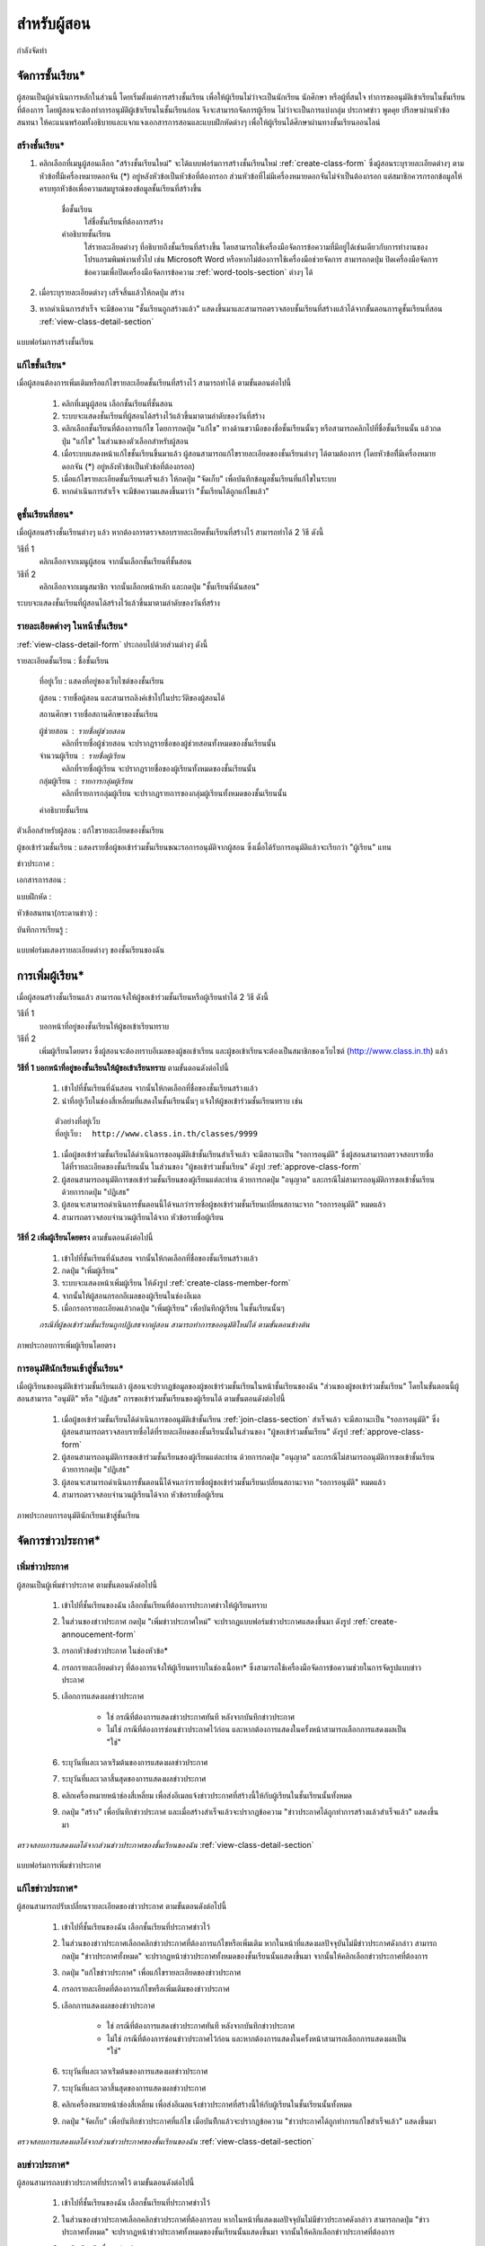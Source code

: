 =============
สำหรับผู้สอน
=============

กำลังจัดทำ

จัดการชั้นเรียน*
==============

ผู้สอนเป็นผู้ดำเนินการหลักในส่วนนี้ โดยเริ่มตั้งแต่การสร้างชั้นเรียน เพื่อให้ผู้เรียนไม่ว่าจะเป็นนักเรียน นักศึกษา หรือผู้ที่สนใจ ทำการขออนุมัติเข้าเรียนในชั้นเรียนที่ต้องการ โดยผู้สอนจะต้องทำการอนุมัติผู้เข้าเรียนในชั้นเรียนก่อน จึงจะสามารถจัดการผู้เรียน ไม่ว่าจะเป็นการแบ่งกลุ่ม ประกาศข่าว พูดคุย ปรึกษาผ่านหัวข้อสนทนา ให้คะแนนพร้อมทั้งอธิบายและแจกแจงเอกสารการสอนและแบบฝึกหัดต่างๆ เพื่อให้ผู้เรียนได้ศึกษาผ่านทางชั้นเรียนออนไลน์

สร้างชั้นเรียน*
------------

#. คลิกเลือกที่เมนูผู้สอนเลือก "สร้างชั้นเรียนใหม่" จะได้แบบฟอร์มการสร้างชั้นเรียนใหม่ :ref:`create-class-form` ซึ่งผู้สอนระบุรายละเอียดต่างๆ ตามหัวข้อที่ีมีเครื่องหมายดอกจัน (*) อยู่หลังหัวข้อเป็นหัวข้อที่ต้องกรอก ส่วนหัวข้อที่ไม่มีเครื่องหมายดอกจันไม่จำเป็นต้องกรอก แต่สมาชิกควรกรอกข้อมูลให้ครบทุกหัวข้อเพื่อความสมบูรณ์ของข้อมูลชั้นเรียนที่สร้างขึ้น

	ชื่อชั้นเรียน
		ใส่ชื่อชั้นเรียนที่ต้องการสร้าง
	คำอธิบายชั้นเรียน 
		ใส่รายละเอียดต่างๆ ที่อธิบายถึงชั้นเรียนที่สร้างขึ้น โดยสามารถใช้เครื่องมือจัดการข้อความที่มีอยู่ได้เช่นเดียวกับการทำงานของโปรแกรมพิมพ์งานทั่วไป เช่น Microsoft Word หรือหากไม่ต้องการใช้เครื่องมือช่วยจัดการ สามารถกดปุ่ม ปิดเครื่องมือจัดการข้อความเพื่อปิดเครื่องมือจัดการข้อความ :ref:`word-tools-section` ต่างๆ ได้ 

#. เมื่อระบุรายละเอียดต่างๆ เสร็จสิ้นแล้วให้กดปุ่ม สร้าง 

#. หากดำเนินการสำเร็จ จะมีข้อความ "ชั้นเรียนถูกสร้างแล้ว" แสดงขึ้นมาและสามารถตรวจสอบชั้นเรียนที่สร้างแล้วได้จากขั้นตอนการดูชั้นเรียนที่สอน :ref:`view-class-detail-section`  

.. _create-class-form:

.. figure:: _static/teachers/create_class_form.png
  :align: center
  :scale: 60
  
  แบบฟอร์มการสร้างชั้นเรียน

แก้ไขชั้นเรียน*
-------------
เมื่อผู้สอนต้องการเพิ่มเติมหรือแก้ไขรายละเอียดชั้นเรียนที่สร้างไว้ สามารถทำได้ ตามขั้นตอนต่อไปนี้

  #. คลิกที่เมนูผู้สอน เลือกชั้นเรียนที่ชั้นสอน
  #. ระบบจะแสดงชั้นเรียนที่ผู้สอนได้สร้างไว้แล้วขึ้นมาตามลำดับของวันที่สร้าง
  #. คลิกเลือกชั้นเรียนที่ต้องการแก้ไข โดยการกดปุ่ม "แก้ไข" ทางด้านขวามือของชื่อชั้นเรียนนั้นๆ หรือสามารถคลิกไปที่ชื่อชั้นเรียนนั้น แล้วกดปุ่ม "แก้ไข" ในส่วนของตัวเลือกสำหรับผู้สอน
  #. เมื่อระบบแสดงหน้าแก้ไขชั้นเรียนขึ้นมาแล้ว ผู้สอนสามารถแก้ไขรายละเอียดของชั้นเรียนต่างๆ ได้ตามต้องการ (โดยหัวข้อที่ีมีเครื่องหมายดอกจัน (*) อยู่หลังหัวข้อเป็นหัวข้อที่ต้องกรอก) 
  #. เมื่อแก้ไขรายละเอียดชั้นเรียนเสร็จแล้ว ให้กดปุ่ม "จัดเก็บ" เพื่อบันทึกข้อมูลชั้นเรียนที่แก้ไขในระบบ
  #. หากดำเนินการสำเร็จ จะมีข้อความแสดงขึ้นมาว่า "ชั้นเรียนได้ถูกแก้ไขแล้ว" 

.. _view-class-detail-section:

ดูชั้นเรียนที่สอน*
---------------
เมื่อผู้สอนสร้างชั้นเรียนต่างๆ แล้ว หากต้องการตรวจสอบรายละเอียดชั้นเรียนที่สร้างไว้ สามารถทำได้ 2 วิธี ดังนี้ 

วิธีที่ 1
	คลิกเลือกจากเมนูผู้สอน จากนั้นเลือกชั้นเรียนที่ชั้นสอน
วิธีที่ 2
	คลิกเลือกจากเมนูสมาชิก จากนั้นเลือกหน้าหลัก และกดปุ่ม "ชั้นเรียนที่ฉันสอน"
	
ระบบจะแสดงชั้นเรียนที่ผู้สอนได้สร้างไว้แล้วขึ้นมาตามลำดับของวันที่สร้าง


รายละเอียดต่างๆ ในหน้าชั้นเรียน*
--------------------------------
:ref:`view-class-detail-form` ประกอบไปด้วยส่วนต่างๆ ดังนี้ 

รายละเอียดชั้นเรียน : ชื่อชั้นเรียน
  
    ที่อยู่เว็บ : แสดงที่อยู่ของเว็บไซต์ของชั้นเรียน
    
    ผู้สอน : รายชื่อผู้สอน และสามารถลิงค์เข้าไปในประวัติของผู้สอนได้
    
    สถานศึกษา รายชื่อสถานศึกษาของชั้นเรียน
    
    ผู้ช่วยสอน : รายชื่อผู้ช่วยสอน    
        คลิกที่รายชื่อผู้ช่วยสอน จะปรากฏรายชื่อของผู้ช่วยสอนทั้งหมดของชั้นเรียนนั้น
    
    จำนวนผู้เรียน : รายชื่อผู้เรียน
        คลิกที่รายชื่อผู้เรียน จะปรากฏรายชื่อของผู้เรียนทั้งหมดของชั้นเรียนนั้น
    
    กลุ่มผู้เรียน : รายการกลุ่มผู้เรียน
        คลิกที่รายการกลุ่มผู้เรียน จะปรากฏรายการของกลุ่มผู้เรียนทั้งหมดของชั้นเรียนนั้น
        
    คำอธิบายชั้นเรียน
  
ตัวเลือกสำหรับผู้สอน : แก้ไขรายละเอียดของชั้นเรียน
  
ผู้ขอเข้าร่วมชั้นเรียน : แสดงรายชื่อผู้ขอเข้าร่วมชั้นเรียนขณะรอการอนุมัติจากผู้สอน ซึ่งเมื่อได้รับการอนุมัติแล้วจะเรียกว่า "ผู้เรียน" แทน
  
ข่าวประกาศ : 
  
เอกสารการสอน : 
  
แบบฝึกหัด : 
  
หัวข้อสนทนา(กระดานข่าว) : 
  
บันทึกการเรียนรู้ : 


.. _view-class-detail-form:

.. figure:: _static/teachers/view_class_detail.png
  :align: center
  :scale: 60
  
  แบบฟอร์มแสดงรายละเอียดต่างๆ ของชั้นเรียนของฉัน

.. _create-direct-class-student:

การเพิ่มผู้เรียน*
==============

เมื่อผู้สอนสร้างชั้นเรียนแล้ว สามารถแจ้งให้ผู้ขอเข้าร่วมชั้นเรียนหรือผู้เรียนทำได้ 2 วิธี ดังนี้

วิธีที่ 1 
    บอกหน้าที่อยู่ของชั้นเรียนให้ผู้ขอเข้าเรียนทราบ 
วิธีที่ 2 
    เพิ่มผู้เรียนโดยตรง ซึ่งผู้สอนจะต้องทราบอีเมลของผู้ขอเข้าเรียน และผู้ขอเข้าเรียนจะต้องเป็นสมาชิกของเว็บไซต์ (http://www.class.in.th) แล้ว 

**วิธีที่ 1 บอกหน้าที่อยู่ของชั้นเรียนให้ผู้ขอเข้าเรียนทราบ**  
ตามขั้นตอนดังต่อไปนี้

  #. เข้าไปที่ชั้นเรียนที่ฉันสอน จากนั้นให้กดเลือกที่ชื่อของชั้นเรียนสร้างแล้ว
  #. นำที่อยู่เว็บในช่องสี่เหลี่ยมที่แสดงในชั้นเรียนนั้นๆ แจ้งให้ผู้ขอเข้าร่วมชั้นเรียนทราบ เช่น 

  ::
  
      ตัวอย่างที่อยู่เว็บ
      ที่อยู่เว็บ:  http://www.class.in.th/classes/9999
        
  #. เมื่อผู้ขอเข้าร่วมชั้นเรียนได้ดำเนินการขออนุมัติเข้าชั้นเรียนสำเร็จแล้ว จะมีสถานะเป็น "รอการอนุมัติ" ซึ่งผู้สอนสามารถตรวจสอบรายชื่อได้ที่รายละเอียดของชั้นเรียนนั้น ในส่วนของ "ผู้ขอเข้าร่วมชั้นเรียน" ดังรูป :ref:`approve-class-form` 
  #. ผู้สอนสามารถอนุมัติการขอเข้าร่วมชั้นเรียนของผู้เรียนแต่ละท่าน ด้วยการกดปุ่ม "อนุญาต"  และกรณีไม่สามารถอนุมัติการขอเข้าชั้นเรียนด้วยการกดปุ่ม "ปฏิเสธ" 
  #. ผู้สอนจะสามารถดำเนินการขั้นตอนนี้ได้จนกว่ารายชื่อผู้ขอเข้าร่วมชั้นเรียนเปลี่ยนสถานะจาก "รอการอนุมัติ" หมดแล้ว
  #. สามารถตรวจสอบจำนวนผู้เรียนได้จาก หัวข้อรายชื่อผู้เรียน

**วิธีที่ 2 เพิ่มผู้เรียนโดยตรง** 
ตามขั้นตอนดังต่อไปนี้

  #. เข้าไปที่ชั้นเรียนที่ฉันสอน จากนั้นให้กดเลือกที่ชื่อของชั้นเรียนสร้างแล้ว
  #. กดปุ่ม "เพิ่มผู้เรียน" 
  #. ระบบจะแสดงหน้าเพิ่มผู้เรียน ให้ดังรูป :ref:`create-class-member-form`  
  #. จากนั้นให้ผู้สอนกรอกอีเมลของผู้เรียนในช่องอีเมล
  #. เมื่อกรอกรายละเอียดแล้วกดปุ่ม "เพิ่มผู้เรียน" เพื่อบันทึกผู้เรียน ในชั้นเรียนนั้นๆ 

  *กรณีที่ผู้ขอเข้าร่วมชั้นเรียนถูกปฏิเสธจากผู้สอน สามารถทำการขออนุมัติใหม่ได้ ตามขั้นตอนข้างต้น*

.. _create-class-member-form:

.. figure:: _static/teachers/create_class_member.png
  :align: center
  :scale: 60
  
  ภาพประกอบการเพิ่มผู้เรียนโดยตรง
 
การอนุมัตินักเรียนเข้าสู่ชั้นเรียน*
-----------------------------
เมื่อผู้เรียนขออนุมัติเข้าร่วมชั้นเรียนแล้ว ผู้สอนจะปรากฏข้อมูลของผู้ขอเข้าร่วมชั้นเรียนในหน้าชั้นเรียนของฉัน "ส่วนของผู้ขอเข้าร่วมชั้นเรียน" โดยในขั้นตอนนี้ผู้สอนสามารถ "อนุมัติ" หรือ "ปฏิเสธ" การขอเข้าร่วมชั้นเรียนของผู้เรียนได้ ตามขั้นตอนดังต่อไปนี้

  #. เมื่อผู้ขอเข้าร่วมชั้นเรียนได้ดำเนินการขออนุมัติเข้าชั้นเรียน :ref:`join-class-section` สำเร็จแล้ว จะมีสถานะเป็น "รอการอนุมัติ" ซึ่งผู้สอนสามารถตรวจสอบรายชื่อได้ที่รายละเอียดของชั้นเรียนนั้นในส่วนของ "ผู้ขอเข้าร่วมชั้นเรียน" ดังรูป :ref:`approve-class-form` 
  #. ผู้สอนสามารถอนุมัติการขอเข้าร่วมชั้นเรียนของผู้เรียนแต่ละท่าน ด้วยการกดปุ่ม "อนุญาต"  และกรณีไม่สามารถอนุมัติการขอเข้าชั้นเรียนด้วยการกดปุ่ม "ปฏิเสธ" 
  #. ผู้สอนจะสามารถดำเนินการขั้นตอนนี้ได้จนกว่ารายชื่อผู้ขอเข้าร่วมชั้นเรียนเปลี่ยนสถานะจาก "รอการอนุมัติ" หมดแล้ว
  #. สามารถตรวจสอบจำนวนผู้เรียนได้จาก หัวข้อรายชื่อผู้เรียน

.. _approve-class-form:

.. figure:: _static/teachers/approve_class_form.png
  :align: center
  :scale: 60
  
  ภาพประกอบการอนุมัตินักเรียนเข้าสู่ชั้นเรียน

.. _announcement-section:

จัดการข่าวประกาศ*
=================

.. _create-class-announcement-section:

เพิ่มข่าวประกาศ
---------------

ผู้สอนเป็นผู้เพิ่มข่าวประกาศ ตามขั้นตอนดังต่อไปนี้

  #. เข้าไปที่ชั้นเรียนของฉัน เลือกชั้นเรียนที่ต้องการประกาศข่าวให้ผู้เรียนทราบ
  #. ในส่วนของข่าวประกาศ กดปุ่ม "เพิ่มข่าวประกาศใหม่" จะปรากฏแบบฟอร์มข่าวประกาศแสดงขึ้นมา ดังรูป :ref:`create-annoucement-form` 
  #. กรอกหัวข้อข่าวประกาศ ในช่องหัวข้อ*
  #. กรอกรายละเอียดต่างๆ ที่ต้องการแจ้งให้ผู้เรียนทราบในช่องเนื้อหา* ซึ่งสามารถใช้เครื่องมือจัดการข้อความช่วยในการจัดรูปแบบข่าวประกาศ
  #. เลือกการแสดงผลข่าวประกาศ 
  
      - ใช่ กรณีที่ต้องการแสดงข่าวประกาศทันที หลังจากบันทึกข่าวประกาศ
      - ไม่ใช่ กรณีที่ต้องการซ่อนข่าวประกาศไว้ก่อน และหากต้องการแสดงในครั้งหน้าสามารถเลือกการแสดงผลเป็น "ใช่"
       
  #. ระบุวันที่และเวลาเร่ิมต้นของการแสดงผลข่าวประกาศ
  #. ระบุวันที่และเวลาสิ้นสุดของการแสดงผลข่าวประกาศ
  #. คลิกเครื่องหมายหน้าช่องสี่เหลี่ยม เพื่อส่งอีเมลแจ้งข่าวประกาศที่สร้างนี้ให้กับผู้เรียนในชั้นเรียนนั้นทั้งหมด
  #. กดปุ่ม "สร้าง" เพื่อบันทึกข่าวประกาศ และเมื่อสร้างสำเร็จแล้วจะปรากฏข้อความ "ข่าวประกาศได้ถูกทำการสร้างแล้วสำเร็จแล้ว" แสดงขึ้นมา
  
*ตรวจสอบการแสดงผลได้จากส่วนข่าวประกาศของชั้นเรียนของฉัน* :ref:`view-class-detail-section` 

.. _create-annoucement-form:

.. figure:: _static/teachers/create_announcement_form.png
  :align: center
  :scale: 60
  
  แบบฟอร์มการเพิ่มข่าวประกาศ

แก้ไขข่าวประกาศ*
----------------
ผู้สอนสามารถปรับเปลี่ยนรายละเอียดของข่าวประกาศ ตามขั้นตอนดังต่อไปนี้

  #. เข้าไปที่ชั้นเรียนของฉัน เลือกชั้นเรียนที่ประกาศข่าวไว้
  #. ในส่วนของข่าวประกาศเลือกคลิกข่าวประกาศที่ต้องการแก้ไขหรือเพิ่มเติม หากในหน้าที่แสดงผลปัจจุบันไม่มีข่าวประกาศดังกล่าว สามารถกดปุ่ม "ข่าวประกาศทั้งหมด" จะปรากฏหน้าข่าวประกาศทั้งหมดของชั้นเรียนนั้นแสดงขึ้นมา จากนั้นให้คลิกเลือกข่าวประกาศที่ต้องการ
  #. กดปุ่ม "แก้ไขข่าวประกาศ" เพื่อแก้ไขรายละเอียดของข่าวประกาศ
  #. กรอกรายละเอียดที่ต้องการแก้ไขหรือเพิ่มเติมของข่าวประกาศ
  #. เลือกการแสดงผลของข่าวประกาศ 
      
      - ใช่ กรณีที่ต้องการแสดงข่าวประกาศทันที หลังจากบันทึกข่าวประกาศ
      - ไม่ใช่ กรณีที่ต้องการซ่อนข่าวประกาศไว้ก่อน และหากต้องการแสดงในครั้งหน้าสามารถเลือกการแสดงผลเป็น "ใช่" 
      
  #. ระบุวันที่และเวลาเร่ิมต้นของการแสดงผลข่าวประกาศ
  #. ระบุวันที่และเวลาสิ้นสุดของการแสดงผลข่าวประกาศ
  #. คลิกเครื่องหมายหน้าช่องสี่เหลี่ยม เพื่อส่งอีเมลแจ้งข่าวประกาศที่สร้างนี้ให้กับผู้เรียนในชั้นเรียนนั้นทั้งหมด
  #. กดปุ่ม "จัดเก็บ" เพื่อบันทึกข่าวประกาศที่แก้ไข เมื่อบันทีึกแล้วจะปรากฏข้อความ "ข่าวประกาศได้ถูกทำการแก้ไขสำเร็จแล้ว" แสดงขึ้นมา
  
*ตรวจสอบการแสดงผลได้จากส่วนข่าวประกาศของชั้นเรียนของฉัน* :ref:`view-class-detail-section` 

ลบข่าวประกาศ*
--------------
ผู้สอนสามารถลบข่าวประกาศที่ประกาศไว้ ตามขั้นตอนดังต่อไปนี้

  #. เข้าไปที่ชั้นเรียนของฉัน เลือกชั้นเรียนที่ประกาศข่าวไว้
  #. ในส่วนของข่าวประกาศเลือกคลิกข่าวประกาศที่ต้องการลบ หากในหน้าที่แสดงผลปัจจุบันไม่มีข่าวประกาศดังกล่าว สามารถกดปุ่ม "ข่าวประกาศทั้งหมด" จะปรากฏหน้าข่าวประกาศทั้งหมดของชั้นเรียนนั้นแสดงขึ้นมา จากนั้นให้คลิกเลือกข่าวประกาศที่ต้องการ
  #. กดปุ่ม "ลบ" เพื่อลบข่าวประกาศ
  #. จะปรากฏข้อความ "คุณแน่ใจหรือไม่ ?" เพื่อยืนยันการลบข่าวประกาศ
  
      - หากต้องการลบ กดปุ่ม "OK"
      - หากต้องการยกเลิกการลบ กดปุ่ม "Cancel" 
  
  #. เมื่อกดปุ่มยืนยันความต้องการแล้ว ระบบจะดำเนินการตามที่ยืนยัน
  
      - หากกดปุ่ม "OK"  จะปรากฏข้อความ "ข่าวประกาศได้ถูกทำการลบแล้วสำเร็จแล้ว"
      - หากกดปุ่ม "Cancel" จะกลับสู่หน้าข่าวประกาศนั้น 
  
*ตรวจสอบการแสดงผลได้จากส่วนข่าวประกาศของชั้นเรียนของฉัน* :ref:`view-class-detail-section` 


.. _material-section:

จัดการเอกสารการสอน*
=====================

.. _create-class-material-section :

เพิ่มเอกสารการสอน*
-------------------

ผู้สอนเป็นผู้เพิ่มเอกสารการสอนเพื่อใช้ในชั้นเรียนตามขั้นตอนดังต่อไปนี้

  #. เข้าไปที่ชั้นเรียนของฉัน เลือกชั้นเรียนที่ต้องการเพิ่มเอกสารการสอน
  #. ในส่วนของเอกสารการสอน กดปุ่ม "เพิ่มเอกสารการสอนใหม่" จะปรากฏแบบฟอร์มเพิ่มเอกสารการสอนแสดงขึ้นมา ดังรูป :ref:`create-class-material-form` 
  #. กรอกหัวข้อเอกสารการสอนที่ใช้ในชั้นเรียน ในช่องหัวข้อ*
  #. กรอกรายละเอียดในช่องเนื้อหา* เพื่ออธิบายเอกสารการสอนที่เพิ่มใหม่ ซึ่งสามารถใช้เครื่องมือจัดการข้อความ :ref:`word-tools-section` ช่วยในการจัดรูปแบบ
  #. หากต้องการแนบไฟล์ที่มีแล้ว ขึ้นเป็นไฟล์แนบ สามารถทำตามขั้นตอน :ref:`add-material-files-attach-section`
  #. เมื่อกรอกรายละเอียดและแนบไฟล์แล้ว กดปุ่ม "สร้าง" เพื่อบันทึกเอกสารการสอนสำหรับชั้นเรียน และเมื่อสร้างสำเร็จแล้วจะปรากฏข้อความ "เอกสารการสอนได้ถูกทำการสร้างสำเร็จแล้ว" แสดงขึ้นมา

:: โดยไฟล์ที่แนบมีข้อจำกัดดังนี้
  
        ชื่อไฟล์อนุญาตให้ใช้เฉพาะตัวอักษร a-z, A-Z, 0-9, ขีดล่าง, และ ขีดกลาง โดยไม่เริ่มต้นหรือสิ้นสุดด้วยขีดล่างหรือขีดกลาง นอกจากนี้คุณยังสามารถแสดงไฟล์แนบที่เป็นภาพในเนื้อหาของคุณโดยเขียนดังนี้ {{ชื่อไฟล์}} (เขียนเครื่องหมายปีกกาเปิดสองตัวแล้วตามด้วยชื่อไฟล์และปิดด้วยเครื่องหมายปีกกาปิดอีกสองตัว)

*ตรวจสอบการแสดงผลได้จากส่วนเอกสารการสอนของชั้นเรียนของฉัน* :ref:`view-class-detail-section` 

.. _create-class-material-form:

.. figure:: _static/teachers/create_class_material.png
  :align: center
  :scale: 60
  
  แบบฟอร์มการเพิ่มเอกสารการสอน

.. _edit-class-material-section:

แก้ไขเอกสารการสอน
--------------------
ผู้สอนสามารถปรับเปลี่ยนรายละเอียดของเอกสารการสอน ตามขั้นตอนดังต่อไปนี้

  #. เข้าไปที่ชั้นเรียนของฉัน เลือกชั้นเรียนที่มีรายการของเอกสารการสอนนั้นไว้
  #. ในส่วนของเอกสารการสอนเลือกคลิกรายการที่ต้องการแก้ไขหรือเพิ่มเติม หากในหน้าที่แสดงผลปัจจุบันไม่มีเอกสารการสอนดังกล่าว สามารถกดปุ่ม "เอกสารการสอนทั้งหมด" จะปรากฏหน้าเอกสารการสอนทั้งหมดของชั้นเรียนนั้นแสดงขึ้นมา จากนั้นให้คลิกเลือกเอกสารการสอนที่ต้องการ
  #. กดปุ่ม "แก้ไขเอกสารการสอน" เพื่อแก้ไขรายละเอียดของเอกสารการสอน
  #. กรอกรายละเอียดที่ต้องการแก้ไขหรือเพิ่มเติมของเอกสารการสอน
  #. เลือกการแสดงผลของเอกสารการสอน 
      
      - ใช่ กรณีที่ต้องการแสดงเอกสารการสอนทันที หลังจากบันทึกเอกสารการสอน
      - ไม่ใช่ กรณีที่ต้องการซ่อนเอกสารไว้ก่อน และหากต้องการแสดงในครั้งหน้าสามารถเลือกการแสดงผลเป็น "ใช่" 
      
  #. ระบุวันที่และเวลาเร่ิมต้นของการแสดงผลเอกสารการสอน
  #. ระบุวันที่และเวลาสิ้นสุดของการแสดงผลเอกสารการสอน
  #. คลิกเครื่องหมายหน้าช่องสี่เหลี่ยม เพื่อส่งอีเมลแจ้งเอกสารการสอนที่สร้างนี้ให้กับผู้เรียนในชั้นเรียนนั้นทั้งหมด
  #. กดปุ่ม "จัดเก็บ" เพื่อบันทึกเอกสารการสอนที่แก้ไข เมื่อบันทีึกแล้วจะปรากฏข้อความ "เอกสารการสอนได้ถูกทำการแก้ไขสำเร็จแล้ว" แสดงขึ้นมา
  
*ตรวจสอบการแสดงผลได้จากส่วนเอกสารการสอนของชั้นเรียนของฉัน* :ref:`view-class-detail-section` 

.. _edit-class-material-form:

.. figure:: _static/teachers/edit_class_material_form.png
  :align: center
  :scale: 60
  
  แบบฟอร์มการแก้ไขเอกสารการสอน

.. _add-material-files-attach-section:

เพิ่มไฟล์แนบในเอกสารการสอน*
-----------------------------

กรณีที่ผู้สอนมีไฟล์เอกสารอยู่แล้ว สามารถแนบไฟล์เพื่อใช้เป็นเอกสารการสอน  ตามขั้นตอนดังต่อไปนี้ 

  #. เปิดหน้าหลักของชั้นเรียน แล้วเข้าสู่รายการเอกสารการสอนที่ต้องการ โดยหากต้องการสร้างเอกสารการใหม่ สามารถทำตามขั้นตอน :ref:`create-class-material-section` ได้ตามลำดับ ส่วนกรณีที่มีเอกสารการสอนแล้ว สามารถทำตามขั้นตอนการแก้ไขเอกสารการสอน :ref:`edit-class-material-section` เพื่อเพิ่มไฟล์แนบ
  #. การแนบไฟล์นั้นให้กดปุ่ม "Choose File" เพื่อเลือกไฟล์จากทึ่เก็บไฟล์นั้น โดยไม่จำกัดประเภทไฟล์ที่แนบและการแนบไฟล์แต่ละครั้ง สามารถแนบไฟล์ได้ครั้งละ 1 ไฟล์ 
  #. หากต้องการแนบไฟล์เพิ่มเติม ให้กดปุ่ม "มีไฟล์แนบอีก" จะปรากฏบรรทัดเพิ่มเติมขึ้นมา 
  #. ทำตามข้อ 2. เพื่อเลือกไฟล์อื่นเพิ่มเติม
  #. เมื่อแนบไฟล์ได้ตามจำนวนที่ต้องการแล้ว กดปุ่ม "สร้าง" หรือ "แก้ไข" เพื่อบันทึกเอกสารการสอนสำหรับชั้นเรียน และเมื่อสำเร็จแล้วจะปรากฏข้อความ "เอกสารการสอนได้ถูกทำการสร้างสำเร็จแล้ว" หรือ "เอกสารการสอนได้ถูกทำการแก้ไขเสร็จแล้ว" แสดงขึ้นมา

:: ข้อจำกัดของไฟล์แนบใน Class.in.th มีดังนี้
  
        ชื่อไฟล์อนุญาตให้ใช้เฉพาะตัวอักษร a-z, A-Z, 0-9, ขีดล่าง, และ ขีดกลาง โดยไม่เริ่มต้นหรือสิ้นสุดด้วยขีดล่างหรือขีดกลาง นอกจากนี้คุณยังสามารถแสดงไฟล์แนบที่เป็นภาพในเนื้อหาของคุณโดยเขียนดังนี้ {{ชื่อไฟล์}} (เขียนเครื่องหมายปีกกาเปิดสองตัวแล้วตามด้วยชื่อไฟล์และปิดด้วยเครื่องหมายปีกกาปิดอีกสองตัว)

.. _attached-file-form:

.. figure:: _static/teachers/AttachedFile.png
  :align: center
  :scale: 60
  
  ส่วนการแสดงผลเกี่ยวกับไฟล์แนบ


แก้ไขไฟล์แนบในเอกสารการสอน*
------------------------------

กรณีที่ผู้สอนมีไฟล์เอกสารอยู่แล้ว สามารถแนบไฟล์เพื่อใช้เป็นเอกสารการสอน  ตามขั้นตอนดังต่อไปนี้ 

  #. เปิดหน้าหลักของชั้นเรียน แล้วเข้าสู่รายการเอกสารการสอนที่ต้องการ สามารถทำตามขั้นตอนการแก้ไขเอกสารการสอน :ref:`edit-class-material-section` เพื่อแก้ไขไฟล์แนบ
  #. การแนบไฟล์นั้นให้กดปุ่ม "Choose File" เพื่อเลือกไฟล์จากทึ่เก็บไฟล์นั้น โดยไม่จำกัดประเภทไฟล์ที่แนบและการเลือกไฟล์แต่ละครั้ง สามารถเลือกไฟล์ได้ครั้งละ 1 ไฟล์ ดังรูป :ref:`attached-file-form`
  #. หากต้องการแนบไฟล์เพิ่มเติม ให้กดปุ่ม "มีไฟล์แนบอีก" จะปรากฏบรรทัดเพิ่มเติมขึ้นมา 
  #. ทำตามข้อ 2. เพื่อเลือกไฟล์อื่นเพิ่มเติม
  #. เมื่อแนบไฟล์ได้ตามจำนวนที่ต้องการแล้ว กดปุ่ม "สร้าง" หรือ "แก้ไข" เพื่อบันทึกเอกสารการสอนสำหรับชั้นเรียน และเมื่อสำเร็จแล้วจะปรากฏข้อความ "เอกสารการสอนได้ถูกทำการสร้างสำเร็จแล้ว" หรือ "เอกสารการสอนได้ถูกทำการแก้ไขเสร็จแล้ว" แสดงขึ้นมา

:: ข้อจำกัดของไฟล์แนบใน Class.in.th มีดังนี้
  
        ชื่อไฟล์อนุญาตให้ใช้เฉพาะตัวอักษร a-z, A-Z, 0-9, ขีดล่าง, และ ขีดกลาง โดยไม่เริ่มต้นหรือสิ้นสุดด้วยขีดล่างหรือขีดกลาง นอกจากนี้คุณยังสามารถแสดงไฟล์แนบที่เป็นภาพในเนื้อหาของคุณโดยเขียนดังนี้ {{ชื่อไฟล์}} (เขียนเครื่องหมายปีกกาเปิดสองตัวแล้วตามด้วยชื่อไฟล์และปิดด้วยเครื่องหมายปีกกาปิดอีกสองตัว)

ลบไฟล์แนบในเอกสารการสอน*
----------------------------

กรณีที่ผู้สอนต้องการลบไฟล์ที่แนบแล้วในเอกสารการสอน สามารถตามขั้นตอนดังต่อไปนี้ 

  #. เปิดหน้าหลักของชั้นเรียน แล้วคลิกเข้าสู่รายการเอกสารการสอนที่ต้องการ
  #. สามารถกดปุ่ม "ลบ" ทางด้านข้างของแต่ละไฟล์ 
  #. จะปรากฏข้อความ "การกระทำนี้จะแก้ไขไม่ได้ คุณแน่ใจหรือไม่ว่าต้องการลบไฟล์แนบนี้?" เพื่อยืนยันการลบไฟล์ 
  
      - หากต้องการลบ กดปุ่ม "OK"
      - หากต้องการยกเลิกการลบ กดปุ่ม "Cancel" 
  
  #. เมื่อกดปุ่มยืนยันความต้องการแล้ว ระบบจะดำเนินการตามที่ยืนยัน
  
      - หากกดปุ่ม "OK"  จะปรากฏข้อความ "Uploaded File ได้ถูกทำการลบแล้วสำเร็จแล้ว"
      - หากกดปุ่ม "Cancel" จะกลับสู่หน้ารายละเอียดเอกสารการสอนนั้น 
  
*ตรวจสอบการแสดงผลได้จากส่วนเอกสารการสอนของชั้นเรียนของฉัน* :ref:`view-class-detail-section` 

.. _discussion-section:

จัดการกระดานข้อความ*
======================
ผู้สอนสามารถตรวจสอบหัวข้อสนทนาได้ 2 วิธี ได้แก่

  วิธีที่ 1
    โดยการใช้เมนูผู้สอน 
  
    จากนั้นเลือกหัวข้อสนทนาในชั้นเรียนที่ฉันสอนจะปรากฏข้อสนทนาที่ถูกสร้างขึ้นในชั้นเรียนต่างๆ ที่ผู้สอนสร้างไว้เท่านั้น
  
  วิธีที่ 2
    โดยเข้าไปในหน้าหลัก 
    
    จากนั้นเลือกชั้นเรียนของฉันแล้วคลิกเลือกชั้นเรียนที่ต้องการ จะปรากฏรายละเอียดต่างๆของชั้นเรียนนั้นๆ 
    
    ตรวจสอบส่วนของหัวข้อสนทนา เพื่อดูข้อสนทนาที่ถูกสร้างขึ้นในชั้นเรียนนั้น ซึ่งหากต้องการให้แสดงข้อสนทนาทั้งหมด สามารถกดปุ่ม "หัวข้อสนทนาทั้งหมด" เพื่อเปิดหน้าแสดงรายการข้อสนทนาทั้งหมดของชั้นเรียนนั้น

.. _create-class-discussion-section:

สร้างหัวข้อสนทนาใหม่*
---------------------

สมาชิกที่อยู่ในชั้นเรียนสามารถเพิ่มหัวข้อสนทนาใหม่ได้ เพื่อใช้ในชั้นเรียนตามขั้นตอนดังต่อไปนี้

  #. เข้าไปที่ชั้นเรียนของฉัน เลือกชั้นเรียนที่ต้องการเพิ่มหัวข้อสนทนา
  #. ในส่วนของเอกสารการสอน กดปุ่ม "เพิ่มหัวข้อใหม่" จะปรากฏแบบฟอร์มเพิ่มหัวข้อสนทนาใหม่แสดงขึ้นมา ดังรูป :ref:`create-class-discussion-form` หรือ กดปุ่ม "หัวข้อสนทนาทั้งหมด" แล้วจึงกดปุ่ม "เพิ่มหัวข้อใหม่" ตามลำดับ
  #. กรอกหัวข้อที่ต้องการสนทนาที่ใช้ในชั้นเรียน ในช่องหัวข้อ*
  #. กรอกรายละเอียดในช่องเนื้อหา* เพื่ออธิบายรายละเอียดการสนทนาที่เพิ่มใหม่ ซึ่งสามารถใช้เครื่องมือจัดการข้อความ :ref:`word-tools-section` ช่วยในการจัดรูปแบบ
  #. คลิกเครื่องหมายหน้าหัวข้อ ส่งอีเมล์เพื่อแจ้งผู้เรียนทั้งหมด เพื่อส่งอีเมล์แจ้งรายละเอียดเกี่ยวกับการสนทนาในครั้งนี้ให้กับผู้เรียนทั้งหมดทราบ
  #. เมื่อกรอกรายละเอียดต่างๆ แล้ว กดปุ่ม "สร้าง" เพื่อบันทึกหัวข้อสนทนาสำหรับชั้นเรียน และเมื่อสร้างสำเร็จแล้วจะปรากฏข้อความ "หัวข้อสนทนาสร้างแล้ว" แสดงขึ้นมา
  #. จากนั้นสามารถเพิ่มไฟล์แนบ ได้ตามขั้นตอน :ref:`create-attached-file-discussion-section` 
  #. และเพิ่มความเห็นใหม่ ได้ตามขั้นตอน :ref:`opinion-section`

*ตรวจสอบการแสดงผลได้จากส่วนเอกสารการสอนของชั้นเรียนของฉัน* :ref:`view-class-detail-section` 

.. _create-class-discussion-form:

.. figure:: _static/teachers/create_class_discussion_form.png
  :align: center
  :scale: 60
  
  แบบฟอร์มการสร้างหัวข้อสนทนาในกระดานข้อความ

.. _create-attached-file-discussion-section:

เพิ่มไฟล์แนบในหัวข้อสนทนา*
--------------------------

กรณีต้องการแนบไฟล์เพื่อใช้ในหัวข้อสนทนา สามารถทำตามขั้นตอนดังต่อไปนี้ 

  #. เปิดหน้าหลักของชั้นเรียน แล้วเข้าสู่รายการหัวข้อสนทนาที่ต้องการ
  #. กดปุ่ม "เพิ่มไฟล์แนบ" จากนั้นกดปุ่ม "Choose File" เพื่อเลือกไฟล์จากทึ่เก็บไฟล์นั้น โดยไม่จำกัดประเภทไฟล์ที่แนบและการแนบไฟล์แต่ละครั้ง สามารถแนบไฟล์ได้ครั้งละ 1 ไฟล์
  #. เมื่อแนบไฟล์ต้องการแล้ว กดปุ่ม "เพิ่มไฟล์แนบ" เพื่อบันทึกไฟล์ที่แนบในหัวข้อสนทนานั้น และเมื่อสำเร็จแล้วจะปรากฏข้อความ "ไฟล์ถูกเพิ่มแล้ว" แสดงขึ้นมา
  #. และสามารถเพิ่มไฟล์แนบได้อีก โดยทำตามขั้นตอนข้อที่ 2 ตามลำดับ
  
:: ข้อจำกัดของไฟล์แนบใน Class.in.th มีดังนี้
  
        ชื่อไฟล์อนุญาตให้ใช้เฉพาะตัวอักษร a-z, A-Z, 0-9, ขีดล่าง, และ ขีดกลาง โดยไม่เริ่มต้นหรือสิ้นสุดด้วยขีดล่างหรือขีดกลาง นอกจากนี้คุณยังสามารถแสดงไฟล์แนบที่เป็นภาพในเนื้อหาของคุณโดยเขียนดังนี้ {{ชื่อไฟล์}} (เขียนเครื่องหมายปีกกาเปิดสองตัวแล้วตามด้วยชื่อไฟล์และปิดด้วยเครื่องหมายปีกกาปิดอีกสองตัว)


แก้ไขไฟล์แนบในหัวข้อสนทนา*
---------------------------
  #. เปิดหน้าหลักของชั้นเรียน แล้วเข้าสู่รายการหัวข้อสนทนาที่ต้องการ
  #. ทำตามขั้นตอนการลบไฟล์แนบในหัวข้อสนทนา :ref:`delete-attached-file-discussion-section` เพื่อลบไฟล์ที่แนบแล้วออก
  #. แล้วทำตามขั้นตอนเพิ่มไฟล์แนบในหัวข้อสนทนา :ref:`create-attached-file-discussion-section` เพื่อแนบไฟล์ใหม่แทนไฟล์เดิม


.. _delete-attached-file-discussion-section:

ลบไฟล์แนบในหัวข้อสนทนา*
--------------------------
  #. เปิดหน้าหลักของชั้นเรียน แล้วเข้าสู่รายการหัวข้อสนทนาที่ต้องการ
  #. กดปุ่ม "ลบ" ด้านข้างของไฟล์ที่แนบแต่ละไฟล์
  #. จะปรากฏข้อความ "การกระทำนี้จะแก้ไขไม่ได้ คุณแน่ใจหรือไม่ว่าต้องการลบไฟล์แนบนี้?" เพื่อยืนยันการลบไฟล์ 
  
      - หากต้องการลบ กดปุ่ม "OK"
      - หากต้องการยกเลิกการลบ กดปุ่ม "Cancel" 
  
  #. เมื่อกดปุ่มยืนยันความต้องการแล้ว ระบบจะดำเนินการตามที่ยืนยัน
  
      - หากกดปุ่ม "OK"  จะปรากฏข้อความ "Uploaded File ได้ถูกทำการลบแล้วสำเร็จแล้ว"
      - หากกดปุ่ม "Cancel" จะกลับสู่หน้ารายละเอียดหัวข้อสนทนานั้น 
  
.. _opinion-section:

เพิ่มความเห็น*
-------------

 #. เปิดหน้าหลักของชั้นเรียน แล้วเข้าสู่รายการหัวข้อสนทนาที่ต้องการ
 #. กรอกความคิดเห็นในช่องว่าง เพื่อแสดงความคิดเห็นต่างๆ เกี่ยวกับการสนทนาที่เลือก โดยสามารถใช้เครื่องมือจัดการข้อความช่วยจัดรูปแบบได้ :ref:`word-tools-section`
 #. หากต้องการแนบไฟล์ สามารถแนบไฟล์ได้ตามขั้นตอน :ref:`create-attached-file-opinion`
 #. กดปุ่ม "สร้าง" เพื่อบันทึกความคิดเห็น เมื่อสำเร็จจะปรากฏข้อความ "ความเห็นถูกเพิ่มแล้ว"

.. _create-class-opinion-form:

.. figure:: _static/teachers/create_class_opinion_form.png
  :align: center
  :scale: 60
  
  แบบฟอร์มการเพิ่มความคิดเห็น


.. _create-attached-file-opinion:

เพิ่มไฟล์แนบในความเห็น*
-----------------------

  #. เปิดหน้าหลักของชั้นเรียน แล้วเข้าสู่รายการหัวข้อสนทนาที่ต้องการ
  #. กรอกความคิดเห็นในหัวข้อสนทนา
  #. กดปุ่ม "Browse…" เพื่อเลือกไฟล์ที่มีแล้ว แนบใส่ในความคิดเห็นที่แสดงในหัวข้อสนทนา 
  #. เมื่อได้ไฟล์ตามที่เก็บไว้ ให้กดปุ่ม "open" เพื่ออัพโหลดไฟล์ขึ้นไปใส่ความคิดเห็น 
  #. กดปุ่ม "สร้าง" เพื่อบันทึกข้อมูล
  #. เมื่อเสร็จแล้วจะปรากฏข้อความ "ความเห็นถูกเพิ่มแล้ว" แสดงขึ้นมา


ปิดหัวข้อสนทนา*
---------------

  #. เปิดหน้าหลักของชั้นเรียน แล้วเข้าสู่รายการหัวข้อสนทนาที่ต้องการ
  #. กดปุ่ม "ปิดการสนทนา" 
  #. เมื่อเสร็จแล้วจะปรากฏข้อความ "การสนทนาสิ้นสุดแล้ว" และส่วนท้ายของการสนทนาจะมีข้อความ "หัวข้อสนทนานี้ปิดแล้ว" จะไม่สามารถเพิ่มความคิดเห็นใดๆ ได้ต่อไป
  
  
**เปิดหัวข้อสนทนาเดิม หลังจากปิดไปแล้ว**

  #. กรณีที่ต้องการเปิดหัวข้อสนทนาเดิมนี้อีกครั้ง ผู้สอนสามารถกดปุ่ม "เปิดหัวข้อสนทนา" ในส่วนท้ายของตัวเลือกสำหรับผู้สอนได้อีก
  #. เมื่อเสร็จแล้วจะปรากฏข้อความ "หัวข้อสนทนาเปิดแล้ว" ซึ่งสามารถเพ่ิมเติมความคิดเห็นต่างๆ ได้เช่นเดิม

.. _read-journal-class:

อ่านบันทึกการเรียนรู้ของชั้นเรียน*
==============================
ผู้สอนสามารถอ่านบันทึกการเรียนรู้ของชั้นเรียน ได้ตามขั้นตอนดังต่อไปนี้
  #. เข้าไปในหน้าหลัก 
  #. จากนั้นเลือกชั้นเรียนของฉันแล้วคลิกเลือกชั้นเรียนที่ต้องการ จะปรากฏรายละเอียดต่างๆของชั้นเรียนนั้นๆ 
  #. สังเกตส่วนของบันทึกการเรียนรู้ที่เกิดขึ้นตลอดการสอนที่ถูกสร้างขึ้นทั้งจากผู้สอนและผู้เรียนในชั้นเรียนนั้น ซึ่งหากต้องการให้แสดงบันทึกการเรียนรู้ทั้งหมด สามารถกดปุ่ม "บันทึกการเรียนรู้ทั้งหมด" เพื่อเปิดหน้าแสดงรายการบันทึกการเรียนรู้ทั้งหมดของชั้นเรียนนั้น
  

จัดการกลุ่มผู้เรียน*
=================
ผู้สอนสามารถจัดกลุ่มผู้เรียนในชั้นเรียนได้ ตามความเหมาะสมต่างๆในการเรียนการสอน เช่น แบ่งกลุ่มเพื่อทำงานส่งแบบฝึกหัดแต่ละข้อที่แจ้งผู้เรียนไป และให้คะแนนตามกลุ่มที่ตั้งขึ้น 

โดยแต่ละกลุ่มจะต้องมีตัวแทนกลุ่มและสมาชิกในกลุ่มประกอบอยู่ด้วย ซึ่งทั้งหมดจะต้องเป็นผู้เรียนในชั้นเรียนนั้นๆ แล้ว หมายความว่า สมาชิกในกลุ่มทุกคนจะต้องผ่านการอนุมัติเข้าชั้นเรียนจากผู้สอนแล้ว ผู้สอนจึงจะสามารถจัดกลุ่มผู้เรียนได้

*ผู้สอนตรวจสอบรายชื่อผู้เรียนและกลุ่มผู้เรียนของชั้นเรียนแต่ละชั้นได้ ในชั้นเรียนของฉัน* :ref:`view-class-detail-section` 

เพิ่มกลุ่มผู้เรียน*
--------------
ผู้สอนสามารถเพิ่มกลุ่มผู้เรียนได้ 2 วิธี ได้แก่

  วิธีที่ 1 เพิ่มกลุ่มผู้เรียนได้จากหน้าชั้นเรียนที่ต้องการได้ทันที :ref:`view-class-detail-form`
  
  #. เมื่อผู้สอนเข้าสู่ชั้นเรียนที่ต้องการได้แล้ว ให้กดปุ่ม "เพิ่มกลุ่มผู้เรียน" 
  #. จะปรากฏแบบฟอร์มเพิ่มกลุ่มผู้เรียน :ref:`create-group-class-form` ดังรูป จากนั้นสามารถทำตามขั้นตอนที่ 5 :ref:`group-class-next-step` ต่อไปตามลำดับ
        
  วิธีที่ 2 เพิ่มกลุ่มผู้เรียนจากหน้ารายการกลุ่มผู้เรียน ซึ่งจะแสดงรายชื่อกลุ่มผู้เรียนต่างๆ ในชั้นเรียนไว้
    
  #. เมื่อคลิกเข้าสู่ชั้นเรียนที่ต้องการแล้ว ให้คลิกเลือกรายการกลุ่มผู้เรียน 
  #. จะปรากฏรายการกลุ่มผู้เรียนทั้งหมดแสดงขึ้นมาตามจำนวนที่แสดงไว้ก่อนหน้า
  #. ผู้สอนสามารถกดปุ่ม "เพิ่มกลุ่มผู้เรียน"
  #. จะปรากฏแบบฟอร์มเพิ่มกลุ่มผู้เรียน :ref:`create-group-class-form` ดังรูป
  
  เมื่อปรากฏแบบฟอร์มเพิ่มกลุ่มผู้เรียนตามแต่ละวิธีแล้ว สามารถทำตามขั้นตอนต่อไป ดังต่อไปนี้


.. _group-class-next-step:

  5. กรอกชื่อกลุ่มผู้เรียน ที่ต้องการสร้างในหัวข้อ "ชื่อ*" 
  #. เลิือกตัวแทนกลุ่มจากผู้เรียนในชั้นเรียน โดยการคลิกเลือกที่ช่องที่มีลูกศรเลื่อนขึ้น-ลง
  #. หากมีรายชื่อผู้เรียนปรากฏอยู่ แสดงว่า ผู้เรียนท่านนั้นยังไม่ถูกจัดกลุ่มใดๆ ผู้สอนสามารถเลื่อนขึ้น-ลง เพื่อเลือกรายชื่อผู้เรียนหรือรหัสประจำตัวผู้เรียนที่ต้องการได้ โดยรายชื่อที่แสดงขึ้นมาในช่องนั้นถูกเรียงลำดับตามตัวอักษรที่ปรากฏ
  #. เมื่อผู้สอนเลือกรายชื่อแล้ว จะปรากฏรายชื่อผู้เรียนในช่องเพื่อระบุให้ผู้เรียนท่านนั้นเป็นตัวแทนกลุ่มที่จะสร้าง
  #. จากนั้นกดปุ่ม "สร้าง" เพื่อบันทึกข้อมูลกลุ่มผู้เรียน จะปรากฏข้อความ "กลุ่มผู้เรียนได้ถูกทำการสร้างแล้วสำเร็จแล้ว" พร้อมการแสดงรายละเอียดตามชื่อกลุ่มที่สร้างขึ้นมา 

  *จุดสังเกต* เมื่อผู้สอนเลือกรายชื่อผู้เรียนท่านใดแล้ว รายชื่อท่านนั้นจะไม่ปรากฏให้เลือกอีก และหากผู้เรียนในชั้นเรียนถูกเลือกหมดแล้ว จะปรากฏข้อความ "ผู้เรียนทั้งชั้นเรียนได้ถูกจัดกลุ่มหมดแล้ว" 
   
*ผู้สอนตรวจสอบรายชื่อผู้เรียนและกลุ่มผู้เรียนได้ในชั้นเรียนของฉัน* :ref:`view-class-detail-section` 

.. _create-group-class-form:

.. figure:: _static/teachers/create_group_class_form.png
  :align: center
  :scale: 60
  
  แบบฟอร์มการสร้างกลุ่มผู้เรียน

แก้ไขกลุ่มผู้เรียน*
---------------

  #. เมื่อคลิกเข้าสู่ชั้นเรียนที่ต้องการแล้ว ให้คลิกเลือกรายการกลุ่มผู้เรียน จะปรากฏรายการกลุ่มผู้เรียนทั้งหมดแสดงขึ้นมาตามจำนวนที่แสดงไว้ก่อนหน้า
  #. คลิกเลือกกลุ่มผู้เรียนที่ต้องการแก้ไข 
  #. เมื่อข้อมูลของกลุ่มผู้เรียนแสดงขึ้น ให้กดปุ่ม "แก้ไขกลุ่มผู้เรียน" ในส่วนตัวเลือกสำหรับผู้สอนทางด้านซ้าย
  #. ผู้สอนสามารถแก้ไข ชื่อกลุ่ม และตัวแทนกลุ่ม ได้ตามต้องการ 
  #. จากนั้นกดปุ่ม "จัดเก็บ" เพื่อบันทึกข้อมูลที่แก้ไขของกลุ่มนั้น 
  #. เมื่อเสร็จแล้ว จะปรากฏข้อความ "กลุ่มผู้เรียนได้ถูกทำการแก้ไขสำเร็จแล้ว"
  

ลบกลุ่มผู้เรียน*
-------------

  #. เมื่อคลิกเข้าสู่ชั้นเรียนที่ต้องการแล้ว ให้คลิกเลือกรายการกลุ่มผู้เรียน จะปรากฏรายการกลุ่มผู้เรียนทั้งหมดแสดงขึ้นมาตามจำนวนที่แสดงไว้ก่อนหน้า
  #. คลิกเลือกกลุ่มผู้เรียนที่ต้องการแก้ไข 
  #. เมื่อข้อมูลของกลุ่มผู้เรียนแสดงขึ้น ให้กดปุ่ม "ลบกลุ่มผู้เรียน" ในส่วนตัวเลือกสำหรับผู้สอนทางด้านขวา
  #. จะปรากฏข้อความ "คุณแน่ใจไหม?" เพื่อยืนยันความต้องการ 
  
      - หากต้องการลบ กดปุ่ม "OK"
      - หากต้องการยกเลิกการลบ กดปุ่ม "Cancel" 
  
  #. เมื่อกดปุ่มยืนยันความต้องการแล้ว ระบบจะดำเนินการตามที่ยืนยัน
  
      - หากกดปุ่ม "OK"  จะปรากฏข้อความ "กลุ่มผู้เรียนได้ถูกทำการลบแล้วสำเร็จแล้ว"
      - หากกดปุ่ม "Cancel" จะกลับสู่หน้ารายละเอียดหัวข้อสนทนานั้น 


เพิ่มสมาชิกในกลุ่มผู้เรียน*
-----------------------

  #. เมื่อคลิกเข้าสู่ชั้นเรียนที่ต้องการแล้ว ให้คลิกเลือกรายการกลุ่มผู้เรียน จะปรากฏรายการกลุ่มผู้เรียนทั้งหมดแสดงขึ้นมาตามจำนวนที่แสดงไว้ก่อนหน้า
  #. คลิกเลือกกลุ่มผู้เรียนที่ต้องการเพิ่มสมาชิกในกลุ่ม
  #. เมื่อข้อมูลของกลุ่มผู้เรียนแสดงขึ้น ให้กดปุ่ม "เพิ่มผู้เรียน" ในส่วนตัวเลือกสำหรับผู้สอนทางด้านซ้าย
  #. จะปรากฏแบบฟอร์มเพิ่มผู้เรียน :ref:`create-group-class-member-form` แสดงขึ้นมาให้ โดยผู้สอนสามารถเพิ่มเติมผู้เรียน ได้เพียงอย่างเดียว ไม่สามารถแก้ไข ชื่อกลุ่มและตัวแทนกลุ่มได้ โดยการคลิกเลือกที่ช่องของผู้เรียน* ที่มีลูกศรเลื่อนขึ้น-ลง
  #. หากมีรายชื่อผู้เรียนปรากฏอยู่ แสดงว่า ผู้เรียนท่านนั้นยังไม่ถูกจัดกลุ่มใดๆ ผู้สอนสามารถเลื่อนขึ้น-ลง เพื่อเลือกรายชื่อผู้เรียนหรือรหัสประจำตัวผู้เรียนที่ต้องการได้ โดยรายชื่อที่แสดงขึ้นมาในช่องนั้นถูกเรียงลำดับตามตัวอักษรที่ปรากฏ
  #. เมื่อผู้สอนเลือกรายชื่อแล้ว จะปรากฏรายชื่อผู้เรียนในช่องเพื่อระบุให้ผู้เรียนท่านนั้นเป็นสมาชิกในกลุ่มผู้เรียนนั้น
  #. จากนั้นกดปุ่ม "สร้าง" เพื่อบันทึกข้อมูลสมาชิกกลุ่มผู้เรียน จะปรากฏข้อความ "ผู้เรียนได้ถูกทำการเพิ่มสำเร็จแล้ว" พร้อมการแสดงรายชื่อสมาชิกในกลุ่มผู้เรียนนั้น 

  *จุดสังเกต* เมื่อผู้สอนเลือกรายชื่อผู้เรียนท่านใดแล้ว รายชื่อท่านนั้นจะไม่ปรากฏให้เลือกอีก และหากผู้เรียนในชั้นเรียนถูกเลือกหมดแล้ว จะปรากฏข้อความ "ผู้เรียนทั้งชั้นเรียนได้ถูกจัดกลุ่มหมดแล้ว" 

.. _create-group-class-member-form:

.. figure:: _static/teachers/create_group_class_member_form.png
  :align: center
  :scale: 60
  
  แบบฟอร์มการเพิ่มสมาชิกในกลุ่มผู้เรียน
  

ลบสมาชิกจากกลุ่มผู้เรียน*
-----------------------

  #. เมื่อคลิกเข้าสู่ชั้นเรียนที่ต้องการแล้ว ให้คลิกเลือกรายการกลุ่มผู้เรียน จะปรากฏรายการกลุ่มผู้เรียนทั้งหมดแสดงขึ้นมาตามจำนวนที่แสดงไว้ก่อนหน้า
  #. คลิกเลือกกลุ่มผู้เรียนที่ต้องการลบสมาชิกในกลุ่มออก
  #. เมื่อข้อมูลของกลุ่มผู้เรียนแสดงขึ้น ให้กดปุ่ม "เอาออก" ทางด้านขวาของบรรทัดที่แสดงรายชื่อผู้เรียนที่ต้องการลบออกจากกลุ่ม
  #. จะปรากฏข้อความ "คุณแน่ใจไหม?" เพื่อยืนยันความต้องการ 
  
      - หากต้องการลบ กดปุ่ม "OK"
      - หากต้องการยกเลิกการลบ กดปุ่ม "Cancel" 
  
  #. เมื่อกดปุ่มยืนยันความต้องการแล้ว ระบบจะดำเนินการตามที่ยืนยัน
  
      - หากกดปุ่ม "OK"  จะปรากฏข้อความ "ผู้เรียนได้ถูกทำการลบแล้วสำเร็จแล้ว"
      - หากกดปุ่ม "Cancel" จะกลับสู่หน้ารายละเอียดกลุ่มผู้เรียนนั้น 

  *จุดสังเกต* เมื่อผู้สอนลบรายชื่อผู้เรียนท่านใดออกแล้ว รายชื่อท่านนั้นจะกลับไปปรากฏในช่องผู้เรียนอีกครั้ง เพื่อรอการจัดกลุ่มใหม่ และหากผู้เรียนในชั้นเรียนถูกเลือกหมดแล้ว จะปรากฏข้อความ "ผู้เรียนทั้งชั้นเรียนได้ถูกจัดกลุ่มหมดแล้ว" 


แก้ไขตัวแทนกลุ่ม*
----------------

  #. เมื่อคลิกเข้าสู่ชั้นเรียนที่ต้องการแล้ว ให้คลิกเลือกรายการกลุ่มผู้เรียน จะปรากฏรายการกลุ่มผู้เรียนทั้งหมดแสดงขึ้นมาตามจำนวนที่แสดงไว้ก่อนหน้า
  #. คลิกเลือกกลุ่มผู้เรียนที่ต้องการแก้ไขตัวแทนกลุ่ม
  #. เมื่อข้อมูลของกลุ่มผู้เรียนแสดงขึ้น ให้กดปุ่ม "แก้ไขกลุ่มผู้เรียน" ในส่วนตัวเลือกสำหรับผู้สอนทางด้านซ้าย
  #. ผู้สอนทำการแก้ไขตัวแทนกลุ่ม โดยการคลิกเลือกที่ช่องของผู้เรียน* ที่มีลูกศรเลื่อนขึ้น-ลง
  #. ผู้สอนสามารถเลื่อนขึ้น-ลง เพื่อเลือกรายชื่อผู้เรียนหรือรหัสประจำตัวผู้เรียนที่ต้องการได้ที่จะระบุให้เป็นตัวแทนกลุ่ม โดยรายชื่อที่แสดงขึ้นมาในช่องนั้นถูกเรียงลำดับตามตัวอักษรที่ปรากฏ
  #. เมื่อผู้สอนเลือกรายชื่อแล้ว จะปรากฏรายชื่อผู้เรียนในช่องเพื่อระบุให้ผู้เรียนท่านนั้นเป็นตัวแทนกลุ่มผู้เรียนนั้นๆ
  #. จากนั้นกดปุ่ม "จัดเก็บ" เพื่อบันทึกข้อมูลที่แก้ไขของกลุ่มนั้น 
  #. เมื่อเสร็จแล้ว จะปรากฏข้อความ "กลุ่มผู้เรียนได้ถูกทำการแก้ไขสำเร็จแล้ว" พร้อมทั้งมีข้อความ *"(ตัวแทนกลุ่ม)"* ต่อท้ายรายชื่อผู้เรียนที่เป็นตัวแทนกลุ่มนั้น


.. _assistant-section:

จัดการผู้ช่วยสอน*
================

ในชั้นเรียนแต่ละชั้นเรียน ผู้สอนสามารถเพิ่มผู้ช่วยสอนในชั้นเรียนได้ โดยหน้าที่ของผู้ช่วยสอนจะเปรียบเสมือนเป็นผู้สอน แต่จะไม่สามารถลบชั้นเรียนที่ผู้สอนสร้างไว้ได้  

.. _create-class-assistant-section :

เพิ่มผู้ช่วยสอน*
--------------
ผู้สอนสามารถเพิ่มผู้ช่วยสอนได้ 2 วิธี ได้แก่

  วิธีที่ 1 เพิ่มผู้ช่วยสอนได้จากหน้าชั้นเรียนที่ต้องการได้ทันที :ref:`view-class-detail-form`
  
  #. เมื่อผู้สอนเข้าสู่ชั้นเรียนที่ต้องการได้แล้ว ให้กดปุ่ม "เพิ่มผู้ช่วยสอน" 
  #. จากนั้นให้ทำตามขั้นตอน ข้อ 4 ต่อไปตามลำดับ
          
  วิธีที่ 2 เพิ่มผู้ช่วยสอนจากหน้ารายการผู้ช่วยสอนทั้งหมด ซึ่งจะแสดงรายชื่อผู้ช่วยสอนทั้งหมดในชั้นเรียนนั้นไว้
    
  #. เมื่อคลิกเข้าสู่ชั้นเรียนที่ต้องการแล้ว ให้คลิกเลือกรายการผู้ช่วยสอน 
  #. จะปรากฏรายการผู้ช่วยสอนทั้งหมดแสดงขึ้นมาตามจำนวนที่แสดงไว้ก่อนหน้า
  #. ผู้สอนสามารถกดปุ่ม "เพิ่มผู้ช่วยสอน"

  เมื่อปรากฏแบบฟอร์มเพิ่มผู้ช่วยสอนตามแต่ละวิธีแล้ว สามารถทำตามขั้นตอนต่อไป ดังต่อไปนี้
  
  4. ระบบจะแสดงหน้าเพิ่มผู้ช่วยสอน ดังรูป :ref:`create-class-assistant-form` 
  #. จากนั้นให้ผู้สอนกรอกอีเมลของผู้ช่วยสอนในช่องอีเมล ซึ่งผู้ช่วยสอนท่านนั้นจะต้องเป็นสมาชิกของเว็บไซต์ (http://www.class.in.th) แล้ว 
  #. เมื่อกรอกรายละเอียดแล้วกดปุ่ม "สร้าง" เพื่อบันทึกผู้ช่วยสอน ในชั้นเรียนนั้นๆ 
  #. หากสร้างสำเร็จแล้ว จะปรากฏข้อความ "ผู้ช่วยสอนได้ถูกทำการสร้างสำเร็จแล้ว"

.. _create-class-assistant-form:

.. figure:: _static/teachers/create_class_assistant.png
  :align: center
  :scale: 60
  
  แบบฟอร์มการเพิ่มผู้ช่วยสอน

*สามารถดูรายชื่อผู้ช่วยสอนได้ในขั้นตอนดูรายชื่อผู้ช่วยสอน* :ref:`assistant-section`
  

แก้ไขผู้ช่วยสอน*
---------------

  #. เมื่อคลิกเข้าสู่ชั้นเรียนที่ต้องการแล้ว ให้คลิกเลือกรายการผู้ช่วยสอน จะปรากฏรายการผู้ช่วยสอนทั้งหมดแสดงขึ้นมาตามจำนวนที่แสดงไว้ก่อนหน้า
  #. เลือกรายชื่อผู้ช่วยสอนที่ต้องการแก้ไข แล้วกดปุ่ม "แก้ไข" ทางด้านขวาของบรรทัดนั้น
  #. จะปรากฏแบบฟอร์มแก้ไขผู้ช่วยสอน 
  #. จากนั้นให้ผู้สอนกรอกอีเมลของผู้ช่วยสอนในช่องอีเมล ซึ่งผู้ช่วยสอนท่านนั้นจะต้องเป็นสมาชิกของเว็บไซต์ (http://www.class.in.th) แล้ว 
  #. จากนั้นกดปุ่ม "จัดเก็บ" เพื่อบันทึกข้อมูลผู้ช่วยสอนที่แก้ไขแล้ว ในชั้นเรียนนั้น 
  #. เมื่อเสร็จแล้ว จะปรากฏข้อความ "ผู้ช่วยสอนได้ถูกทำการแก้ไขสำเร็จแล้ว"
  

ลบผู้ช่วยสอน*
-------------

  #. เมื่อคลิกเข้าสู่ชั้นเรียนที่ต้องการแล้ว ให้คลิกเลือกรายการผู้ช่วยสอน จะปรากฏรายการผู้ช่วยสอนทั้งหมดแสดงขึ้นมาตามจำนวนที่แสดงไว้ก่อนหน้า
  #. เลือกรายชื่อผู้ช่วยสอนที่ต้องการลบ แล้วกดปุ่ม "ลบ" ทางด้านขวาของบรรทัดนั้น
  #. จะปรากฏข้อความ "คุณแน่ใจไหม?" เพื่อยืนยันความต้องการ 
  
      - หากต้องการลบ กดปุ่ม "OK"
      - หากต้องการยกเลิกการลบ กดปุ่ม "Cancel" 
  
  #. เมื่อกดปุ่มยืนยันความต้องการแล้ว ระบบจะดำเนินการตามที่ยืนยัน
  
      - หากกดปุ่ม "OK"  จะปรากฏข้อความ "ผู้ช่วยสอนได้ถูกทำการลบแล้วสำเร็จแล้ว"
      - หากกดปุ่ม "Cancel" จะกลับสู่หน้าผู้ช่วยสอนทั้งหมด 


จัดการแบบฝึกหัด (การบ้าน)*
==========================

ผู้สอนสามารถเพิ่มเติมหรือทำการใดๆกับแบบฝึกหัดในชั้นเรียนที่ผู้สอนสร้างขึ้นได้ ซึ่งแบบฝึกหัดแต่ละแบบฝึกหัดนั้นสามารถระบุประเภทงานได้ว่าเป็น งานเดี่ยวหรืองานกลุ่มของผู้เรียนในชั้นเรียน รวมทั้งสามารถกำหนดระยะเวลาในการทำได้ตลอดจนกำหนดการการส่งแบบฝึกหัดนั้นๆ ได้ ซึ่งหากเลยกำหนดการส่งแล้ว ผู้เรียนจะไม่สามารถส่งคำตอบของแบบฝึกหัดของชั้นเรียนนั้นได้

.. _create-class-assignment-section:

สร้างแบบฝึกหัดใหม่*
------------------

ผู้สอนเป็นผู้เพิ่มแบบฝึกหัด เพื่อใช้ในชั้นเรียนตามขั้นตอนดังต่อไปนี้

  #. เข้าไปที่ชั้นเรียนของฉัน เลือกชั้นเรียนที่ต้องการเพิ่มแบบฝึกหัดใหม่
  #. ในส่วนของแบบฝึกหัด กดปุ่ม "เพิ่มแบบฝึกหัดใหม่" จะปรากฏแบบฟอร์มเพิ่มแบบฝึกหัดแสดงขึ้นมา ดังรูป :ref:`create-class-assignment-form` 
  #. กรอกชื่อแบบฝึกหัดที่สร้างใหม่ ในช่องชื่อแบบฝึกหัด*
  #. คลิกเลือกประเภทแบบฝึกหัด* ว่าเป็นการทำงานของผู้เรียนแบบใด ระหว่างงานเดี่ยวกับงานกลุ่ม
  #. ระบุวัน-เวลาสำหรับเริ่มทำแบบฝึกหัดชุดนี้
  #. ระบุวัน-เวลาสำหรับกำหนดส่งแบบฝึกหัดชุดนี้
  #. กรอกรายละเอียดในช่องโจทย์* เพื่ออธิบายรายละเอียดของแบบฝึกหัดให้ชัดเจนสำหรับผู้เรียน ซึี่งสามารถใช้เครื่องมือจัดการข้อความ :ref:`word-tools-section` ช่วยในการจัดรูปแบบ
  #. คลิกใส่เครื่องหมายหน้าช่องส่งอีเมลเพื่อแจ้งผู้เรียนทั้งหมดให้ทราบเกี่ยวกับแบบฝึกหัดนั้นๆ 
  #. เมื่อกรอกรายละเอียดต่างๆ ครบแล้วกดปุ่ม "สร้าง" เพื่อบันทึกแบบฝึกหัดสำหรับชั้นเรียน และเมื่อสร้างสำเร็จแล้วจะปรากฏข้อความ "แบบฝึกหัดได้ถูกทำการสร้างสำเร็จแล้ว" แสดงขึ้นมา

*ตรวจสอบการแสดงผลได้จากส่วนแบบฝึกหัดของชั้นเรียนของฉัน* :ref:`view-class-detail-section`

.. _create-class-assignment-form:

.. figure:: _static/teachers/create_class_assignment.png
  :align: center
  :scale: 60
  
  แบบฟอร์มการสร้างแบบฝึกหัด


แก้ไขแบบฝึกหัด*
---------------

ผู้สอนสามารถปรับเปลี่ยนรายละเอียดของแบบฝึกหัด ตามขั้นตอนดังต่อไปนี้

  #. เข้าไปที่ชั้นเรียนของฉัน เลือกชั้นเรียนที่มีรายการของแบบฝึกหัดนั้น
  #. ในส่วนของแบบฝึกหัด เลือกคลิกรายการที่ต้องการแก้ไขหรือเพิ่มเติม หากในหน้าที่แสดงผลปัจจุบันไม่มีแบบฝึกหัดดังกล่าว สามารถกดปุ่ม "แบบฝึกหัดทั้งหมด" จะปรากฏรายการแบบฝึกหัดทั้งหมดของชั้นเรียนนั้นแสดงขึ้นมา จากนั้นให้คลิกเลือกแบบฝึกหัดที่ต้องการ
  #. เมื่อเข้าสู่รายละเอียดของแบบฝึกหัดนั้นแล้ว ให้กดปุ่ม "แก้ไขแบบฝึกหัด" ทางด้านซ้ายในส่วนตัวเลือกสำหรับผู้สอน เพื่อแก้ไขรายละเอียดของแบบฝึกหัด 
  #. กรอกรายละเอียดที่ต้องการแก้ไขหรือเพิ่มเติมของแบบฝึกหัดนั้น
      #. แก้ไขหรือเพิ่มเติม ชื่อแบบฝึกหัด* 
      #. แก้ไขประเภทแบบฝึกหัด* 
      #. แก้ไขวัน-เวลาสำหรับ เร่ิมทำและกำหนดส่งแบบฝึกหัดชุดนี้
      #. แก้ไขรายละเอียดในช่องโจทย์* เพื่ออธิบายรายละเอียดของแบบฝึกหัดให้ชัดเจนสำหรับผู้เรียน ซึี่งสามารถใช้เครื่องมือจัดการข้อความ :ref:`word-tools-section` ช่วยในการจัดรูปแบบ
      #. คลิกใส่เครื่องหมายหน้าช่องส่งอีเมลเพื่อแจ้งผู้เรียนทั้งหมดให้ทราบเกี่ยวกับแบบฝึกหัดนั้นๆ   
      #. คลิกเครื่องหมายหน้าช่องสี่เหลี่ยม เพื่อส่งอีเมลแจ้งการแก้ไขแบบฝึกหัดชุดนี้ ให้ผู้เรียนในชั้นเรียนทั้งหมดทราบรายละเอียด
  #. กดปุ่ม "จัดเก็บ" เพื่อบันทึกแบบฝึกหัดที่แก้ไข เมื่อบันทีึกแล้วจะปรากฏข้อความ "แบบฝึกหัดได้ถูกทำการแก้ไขสำเร็จแล้ว" แสดงขึ้นมา
  
.. _create-attached-files-assignment-section:

เพิ่มไฟล์แนบในแบบฝึกหัด*
------------------------

กรณีที่ผู้สอนมีไฟล์เอกสารอยู่แล้ว สามารถแนบไฟล์เพื่อใช้ประกอบแบบฝึกหัดแต่ละชุด ตามขั้นตอนดังต่อไปนี้ 

  #. เปิดหน้าหลักของชั้นเรียน แล้วเข้าสู่รายการแบบฝึกหัดที่ต้องการ โดยหากต้องการสร้างแบบฝึกหัดใหม่ สามารถทำตามขั้นตอน :ref:`create-class-assignment-section` ได้ตามลำดับ ส่วนกรณีที่มีแบบฝึกหัดแล้ว สามารถทำตามขั้นตอนการแก้ไขแบบฝึกหัด :ref:`edit-class-assignment-section` เพื่อเพิ่มไฟล์แนบ
  #. การแนบไฟล์นั้นให้กดปุ่ม "เพิ่มไฟล์แนบ" ทางด้านล่างซ้ายในส่วนของโจทย์ จากนั้นระบบจะแสดงแบบฟอร์ม :ref:`attached-files-form` เพื่อเพิ่มไฟล์แนบแสดงขึ้นมา
  #. ให้กดปุ่ม "Choose File" เพื่อเลือกไฟล์จากทึ่เก็บไฟล์นั้น โดยไม่จำกัดประเภทไฟล์ที่แนบและการแนบไฟล์แต่ละครั้ง สามารถแนบไฟล์ได้ครั้งละ 1 ไฟล์ 
  #. จากนั้นให้กดปุ่ม "เพ่ิมไฟล์แนบ" เพื่ออัพโหลดไฟล์ดัวกล่าวแนบประกอบในแบบฝึกหัดชุดนั้น และเมื่อสำเร็จแล้วจะปรากฏข้อความ "ไฟล์ถูกเพิ่มแล้ว" แสดงขึ้นมา 
  #. หากต้องการแนบไฟล์เพิ่มเติม ให้กดปุ่ม "เพิ่มไฟล์แนบ" ทำตามข้อ แล้วทำตามขั้นตอนที่ 2. เป็นต้นไปตามลำดับ 

:: ข้อจำกัดของไฟล์แนบใน Class.in.th มีดังนี้
  
        ชื่อไฟล์อนุญาตให้ใช้เฉพาะตัวอักษร a-z, A-Z, 0-9, ขีดล่าง, และ ขีดกลาง โดยไม่เริ่มต้นหรือสิ้นสุดด้วยขีดล่างหรือขีดกลาง นอกจากนี้คุณยังสามารถแสดงไฟล์แนบที่เป็นภาพในเนื้อหาของคุณโดยเขียนดังนี้ {{ชื่อไฟล์}} (เขียนเครื่องหมายปีกกาเปิดสองตัวแล้วตามด้วยชื่อไฟล์และปิดด้วยเครื่องหมายปีกกาปิดอีกสองตัว)

.. _attached-files-form:

.. figure:: _static/teachers/AttachedFile.png
  :align: center
  :scale: 60
  
  ส่วนการแสดงผลเกี่ยวกับไฟล์แนบ

.. _edit-class-assignment-section:

แก้ไขไฟล์แนบในแบบฝึกหัด*
------------------------

  #. เปิดหน้าหลักของชั้นเรียน แล้วเข้าสู่รายการแบบฝึกหัดที่ต้องการ
  #. ทำตามขั้นตอนการลบไฟล์แนบในแบบฝึกหัด :ref:`delete-attached-files-assignment-section` เพื่อลบไฟล์ที่แนบแล้วออก
  #. แล้วทำตามขั้นตอนเพิ่มไฟล์แนบในแบบฝึกหัด :ref:`create-attached-files-assignment-section` เพื่อแนบไฟล์ใหม่แทนไฟล์เดิม

.. _delete-attached-files-assignment-section:

ลบไฟล์แนบในแบบฝึกหัด*
-----------------------

กรณีที่ผู้สอนต้องการลบไฟล์ที่แนบแล้วในแบบฝึกหัด สามารถตามขั้นตอนดังต่อไปนี้ 

  #. เปิดหน้าหลักของชั้นเรียน แล้วคลิกเข้าสู่รายการแบบฝึกหัดที่ต้องการ
  #. สามารถกดปุ่ม "ลบ" ทางด้านข้างของแต่ละไฟล์ 
  #. จะปรากฏข้อความ "การกระทำนี้จะแก้ไขไม่ได้ คุณแน่ใจหรือไม่ว่าต้องการลบไฟล์แนบนี้?" เพื่อยืนยันการลบไฟล์ 
  
      - หากต้องการลบ กดปุ่ม "OK"
      - หากต้องการยกเลิกการลบ กดปุ่ม "Cancel" 
  
  #. เมื่อกดปุ่มยืนยันความต้องการแล้ว ระบบจะดำเนินการตามที่ยืนยัน
  
      - หากกดปุ่ม "OK"  จะปรากฏข้อความ "ไฟล์ถูกลบแล้ว"
      - หากกดปุ่ม "Cancel" จะกลับสู่หน้ารายละเอียดแบบฝึกหัดนั้น 
  
*ตรวจสอบการแสดงผลได้จากส่วนแบบฝึกหัดของชั้นเรียนของฉัน* :ref:`view-class-detail-section` 

.. _close-assignment-section:

ปิดแบบฝึกหัด*
-------------

  #. เปิดหน้าหลักของชั้นเรียน แล้วเข้าสู่รายการแบบฝึกหัดที่ต้องการ
  #. กดปุ่ม "ปิดแบบฝึกหัด" ด้านขวาของส่วนตัวเลือกสำหรับผู้สอน 
  #. เมื่อเสร็จแล้วจะปรากฏข้อความ "แบบฝึกหัดสิ้นสุดแล้ว" และส่วนท้ายของแบบฝึกหัดจะมีข้อความ "แบบฝึกหัดนี้ถูกปิดอยู่"
  

**เปิดแบบฝึกหัดเดิม หลังจากปิดไปแล้ว**

  #. กรณีที่ต้องการเปิดแบบฝึกหัดเดิมนี้อีกครั้ง ผู้สอนสามารถกดปุ่ม "เปิดแบบฝึกหัด" ในส่วนท้ายของตัวเลือกสำหรับผู้สอนได้อีก
  #. เมื่อเสร็จแล้วจะปรากฏข้อความ "แบบฝึกหัดนี้เปิดแล้ว"


ตรวจให้คะแนนแบบฝึกหัด*
------------------------

ผู้สอนเป็นผู้ทำขั้นตอนต่างๆ ในแถบตัวเลือกสำหรับผู้สอน ของการแสดงผลรายละเอียดต่างๆ ของแบบฝึกหัดแต่ละชุดที่สร้างไว้ โดยเข้าสู่ชั้นเรียนที่ฉันสอน เลือกรายการแบบฝึกหัดที่ต้องการตรวจ แล้วคลิกที่แบบฝึกหัดนั้นเพื่อดูรายละเอียดของแบบฝึกหัดชุดนั้น ตามลำดับ

.. _options-for-teacher-section: 

.. figure:: _static/teachers/options-for-teacher-section.png
  :align: center
  :scale: 60
  
  การแสดงผลส่วนตัวเลือกสำหรับผู้สอน


.. _view-class-none-answer-section: 

**การตรวจสอบรายชื่อผู้เรียนที่ยังไม่ได้ส่งคำตอบ**

ผู้สอนสามารถตรวจสอบรายชื่อผู้เรียนที่ยังไม่ได้ส่งคำตอบของแบบฝึกหัดนั้นได้ โดยการกดปุ่ม "รายชื่อผู้เรียนที่ยังไมไ่ด้ส่งคำตอบ" เพื่อตรวจสอบผู้เรียนในชั้นเรียน จะแสดงรายชื่อผู้เรียนที่ยังไม่ได้ส่งคำตอบขึ้นมา :ref:`view-class-none-answer-detail` และสามารถแจ้งเตือนให้ผู้เรียนทราบได้ผ่านทาง*ข่าวประกาศ* ซึ่งผู้สอนสามารถทำตามขั้นตอนของข่าวประกาศที่ระบุไว้ :ref:`create-class-announcement-section`  หรือ *หัวข้อสนทนา* ซึ่งผู้สอนสามารถทำตามขั้นตอนของหัวข้อสนทนา(กระดานข่าว) ที่ระบุไว้ :ref:`create-class-discussion-section` ได้ตามความสะดวกของผู้สอน

.. _view-class-none-answer-detail: 

.. figure:: _static/teachers/view-class-none-answer-section.png
  :align: center
  :scale: 60
  
  การแสดงผลรายชื่อผู้เรียนที่ยังไม่ได้ส่งคำตอบ


**การให้คะแนนแบบฝึกหัด**

  #. เมื่อสามารถเข้าสู่รายละเอียดแบบฝึกหัดที่ต้องการให้คะแนนได้แล้ว กดปุ่ม "ดูคำตอบทั้งหมด" ในส่วนตัวเลือกสำหรับผู้สอนน เพื่อดูรายชื่อผู้เรียนที่ส่งคำตอบพร้อมกับให้คะแนนตามที่ได้แจ้งให้ผู้เรียนทราบ
  #. จากนั้นระบบจะแสดงรายชื่อผู้เรียนขึ้นมา หากพบว่าไม่มีผู้เรียนท่านใดส่งคำตอบของแบบฝึกหัดชุดนี้ จะปรากฏปุ่ม "รายชื่อผู้เรียนที่ยังไม่ได้ส่งคำตอบ" แสดงขึ้นมาซึ่งผู้สอนสามารถตรวจสอบรายละเอียดได้จากขั้นตอนการตรวจสอบรายชื่อผู้เรียนที่ยังไม่ได้ส่งคำตอบ:ref:`view-class-none-answer-section`  
  #. หากปรากฏรายชื่อผู้เรียนขึ้นมาแสดงว่าผู้เรียนได้ส่งคำตอบมาแล้ว :ref:`view-for-post-score-detail` ดังรูป ซึ่งผู้สอนสามารถตรวจสอบและให้คะแนนคำตอบของแบบฝึกหัดที่ส่งมานี้ได้ ดังนี้
  
.. _view-score-section:

**ดูคะแนนผู้เรียน**
 
   กรณีที่ผู้สอนต้องการดูคะแนนของผู้เรียนรายแบบฝึกหัด สามารถดูได้จากการแสดงผลคะแนนที่ให้แล้วดังรูป  :ref:`view-for-post-score-detail` หรือกดปุ่ม "ดูหรือให้คะแนนคำตอบ" เพื่อดูคะแนนแบบฝึกหัดนั้นของผู้เรียนแต่ละท่าน 
    
    กรณีที่ผู้สอนต้องการดูคะแนนทั้งหมดของผู้เรียน สามารถดูได้โดยการกดปุ่ม "ดูคะแนนทั้งหมด" ด้านขวาของรายชื่อผู้เรียนแต่ละท่าน ดังรูป  :ref:`view-for-post-score-detail` 

.. _post-score-section:

**ให้คะแนนผู้เรียน**    
  
  #. กรณีที่ผู้สอนต้องการให้คะแนนแบบฝึกหัดผู้เรียน ให้กดปุ่ม "ดูหรือให้คะแนนคำตอบ" หากปรากฏข้อความ "ยังไม่ได้ให้คะแนน" แสดงว่า คำตอบของแบบฝึกหัดที่ผู้เรียนท่านนี้ส่งมาผู้สอนยังไม่ได้ให้คะแนน ซึ่งผู้สอนสามารถให้คะแนนได้โดยการคลิกเลือกคะแนนจากตัวเลือกของคะแนนที่มีลูกศรเลื่อนขึ้น-ลง โดยคะแนนนั้นมีตั้งแต่ 0 - 100  
  #. เมื่อระบุคะแนนตามการพิจารณาของผู้สอนแล้ว ให้กดปุ่ม "ให้คะแนน" 
  #. เมื่อเสร็จแล้ว จะปรากฏข้อความ "ได้ให้คะแนนคำตอบแล้ว" แสดงขึ้นมา :ref:`post-score-class-assignment-form` ดังรูป

.. _view-for-post-score-detail: 

.. figure:: _static/teachers/view-class-none-answer-section.png
  :align: center
  :scale: 60
  
  การแสดงผลรายชื่อผู้เรียนที่ส่งคำตอบแล้ว


.. _post-score-class-assignment-form:

.. figure:: _static/teachers/post_score_class_assignment.png
  :align: center
  :scale: 60
  
  แบบฟอร์มการให้คะแนนแบบฝึกหัด
